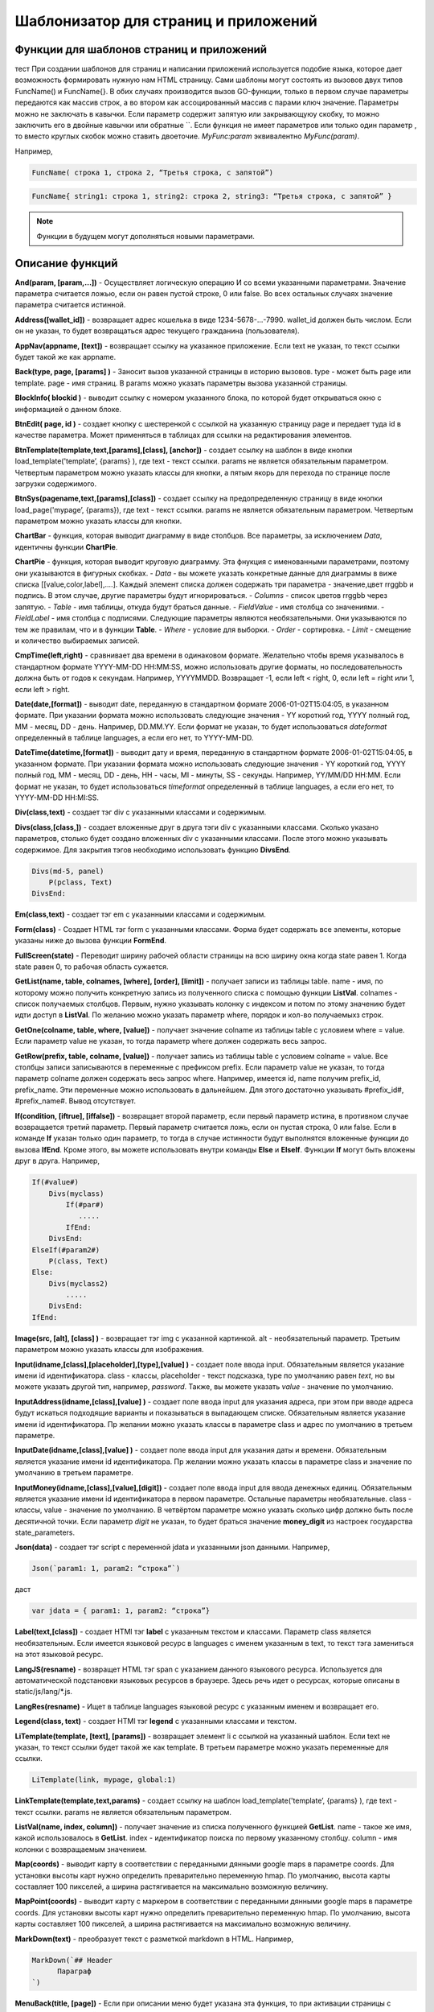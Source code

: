 ################################################################################
Шаблонизатор для страниц и приложений
################################################################################

********************************************************************************
Функции для шаблонов страниц и приложений
********************************************************************************

тест При создании шаблонов для страниц и написании приложений используется подобие языка, которое дает возможность формировать нужную нам HTML страницу.
Сами шаблоны могут состоять из вызовов двух типов 
FuncName() и FuncName{}. В обих случаях производится вызов GO-функции, только в первом случае параметры передаются как массив строк, а во втором как ассоцированный массив с парами ключ значение. Параметры можно не заключать в кавычки. Если параметр содержит запятую или закрывающуюу скобку, то можно заключить его в двойные кавычки или обратные ``. Если функция не имеет параметров или только один параметр , то вместо круглых скобок можно ставить двоеточие. *MyFunc:param* эквивалентно *MyFunc(param)*.


Например,

.. code:: js

      FuncName( строка 1, строка 2, “Третья строка, с запятой”)

.. code:: js

      FuncName{ string1: строка 1, string2: строка 2, string3: “Третья строка, с запятой” }

.. note::

      Функции в будущем могут дополняться новыми параметрами.

********************************************************************************
Описание функций
********************************************************************************

**And(param, [param,...])** - Осуществляет логическую операцию И со всеми указанными параметрами. Значение параметра считается ложью, если он равен пустой строке, 0 или false. Во всех остальных случаях значение параметра считается истинной.

**Address([wallet_id])** - возвращает адрес кошелька в виде 1234-5678-...-7990. wallet_id должен быть числом. Если он не указан, то будет возвращаться адрес текущего гражданина (пользователя).


**AppNav(appname, [text])** - возвращает ссылку на указанное приложение. Если text не указан, то текст ссылки будет такой же как appname.

**Back(type, page, [params]  )** - Заносит вызов указанной страницы в историю вызовов. type - может быть page или template. page - имя страниц. В params можно указать параметры вызова указанной страницы.

**BlockInfo( blockid )** - выводит ссылку с номером указанного блока, по которой будет открываться окно с информацией о данном блоке.

**BtnEdit( page, id )** - создает кнопку с шестеренкой с ссылкой на указанную страницу page и передает туда id в качестве параметра. Может применяться в таблицах для ссылки на редактирования элементов.

**BtnTemplate(template,text,[params],[class], [anchor])** - создает ссылку на шаблон в виде кнопки load_template('template’, {params} ), где text - текст ссылки. params не является обязательным параметром.  Четвертым параметром можно указать классы для кнопки, а пятым якорь для перехода по странице после загрузки содержимого.

**BtnSys(pagename,text,[params],[class])** - создает ссылку на предопределенную страницу в виде кнопки load_page('mypage’, {params}), где text - текст ссылки. params не является обязательным параметром.  Четвертым параметром можно указать классы для кнопки.

**ChartBar** - функция, которая выводит диаграмму в виде столбцов. Все параметры, за исключением *Data*, идентичны функции **ChartPie**.

**ChartPie** - функция, которая выводит круговую диаграмму. Эта фнукция с именованными параметрами, поэтому они указываются в фигурных скобках. 
- *Data* - вы можете указать конкретные данные для диаграммы в виже списка [[value,color,label],....]. Каждый элемент списка должен содержать три параметра - значение,цвет rrggbb и подпись. В этом случае, другие параметры будут игнорироваться.
- *Columns* - список цветов rrggbb через запятую.
- *Table* - имя таблицы, откуда будут браться данные.
- *FieldValue* - имя столбца со значениями.
- *FieldLabel* - имя столбца с подписями.
Следующие параметры являются необязательными. Они указываются по тем же правилам, что и в функции **Table**.
- *Where* - условие для выборки.
- *Order* - сортировка.
- *Limit* - смещение и количество выбираемых записей.

**CmpTime(left,right)** - сравнивает два времени в одинаковом формате. Желательно чтобы время указывалось в стандартном формате YYYY-MM-DD HH:MM:SS, можно использовать другие форматы, но последовательность должна быть от годов к секундам. Например, YYYYMMDD. Возвращает -1, если left < right, 0, если left = right или 1, если left > right.

**Date(date,[format])** - выводит date, переданную в стандартном формате 2006-01-02T15:04:05, в указанном формате. При указании формата можно использовать следующие значения - YY короткий год, YYYY полный год, MM - месяц, DD - день. Например, DD.MM.YY. Если формат не указан, то будет использоваться *dateformat* определенный в таблице languages, а если его нет, то YYYY-MM-DD.

**DateTime(datetime,[format])** - выводит дату и время, переданную в стандартном формате 2006-01-02T15:04:05, в указанном формате. При указании формата можно использовать следующие значения - YY короткий год, YYYY полный год, MM - месяц, DD - день, HH - часы, MI - минуты, SS - секунды. Например, YY/MM/DD HH:MM. Если формат не указан, то будет использоваться *timeformat* определенный в таблице languages, а если его нет, то YYYY-MM-DD HH:MI:SS.

**Div(class,text)** - создает тэг div с указанными классами и содержимым.

**Divs(class,[class,])** - создает вложенные друг в друга тэги div с указанными классами. Сколько указано параметров, столько будет создано вложенных div с указанными классами. После этого можно указывать содержимое. Для закрытия тэгов необходимо использовать функцию **DivsEnd**. 

.. code:: js

      Divs(md-5, panel) 
          P(pclass, Text)
      DivsEnd:

**Em(class,text)** - создает тэг em с указанными классами и содержимым.

**Form(class)** - Создает HTML тэг form с указанными классами. Форма будет содержать все элементы, которые указаны ниже до вызова функции **FormEnd**.

**FullScreen(state)** - Переводит ширину рабочей области страницы на всю ширину окна когда state равен 1. Когда state равен 0, то рабочая область сужается.

**GetList(name, table, colnames, [where], [order], [limit])** - получает записи из таблицы table. name - имя, по которому можно получить конкретную запись из полученного списка с помощью функции **ListVal**. colnames - список получаемых столбцов. Первым, нужно указывать колонку с индексом и потом по этому значению будет идти доступ в **ListVal**. По желанию можно указать параметр where, порядок и кол-во получаемыхз строк.

**GetOne(colname, table, where, [value])** - получает значение colname из таблицы table с условием where = value. Если параметр value не указан, то тогда параметр where должен содержать весь запрос.

**GetRow(prefix, table, colname, [value])** - получает запись из таблицы table с условием colname = value. Все столбцы записи записываются в переменные с префиксом prefix. Если параметр value не указан, то тогда параметр colname должен содержать весь запрос where.
Например, имеется id, name получим prefix_id, prefix_name. Эти переменные можно использовать в дальнейшем. Для этого достаточно указывать #prefix_id#, #prefix_name#. Вывод отсутствует. 

**If(condition, [iftrue], [iffalse])** - возвращает второй параметр, если первый параметр истина, в противном случае возвращается третий параметр. Первый параметр считается ложь, если он пустая строка, 0 или false. Если в команде **If** указан только один параметр, то тогда в случае истинности будут выполнятся вложенные функции до вызова **IfEnd**. Кроме этого, вы можете использовать внутри команды **Else** и **ElseIf**. Функции **If** могут быть вложены друг в друга. Например,

.. code:: js

      If(#value#) 
          Divs(myclass)
              If(#par#)
                 .....
              IfEnd:
          DivsEnd:
      ElseIf(#param2#)
          P(class, Text)
      Else:
          Divs(myclass2)
              .....
          DivsEnd:
      IfEnd:


**Image(src, [alt], [class] )** - возвращает тэг img с указанной картинкой. alt - необязательный параметр. Третьим параметром можно указать классы для изображения.

**Input(idname,[class],[placeholder],[type],[value] )** - создает поле ввода input. Обязательным является указание имени id идентификатора. class - классы, placeholder - текст подсказка, type по умолчанию равен *text*, но вы можете указать другой тип, например, *password*. Также, вы можете указать *value* - значение по умолчанию.

**InputAddress(idname,[class],[value] )** - создает поле ввода input для указания адреса, при этом при вводе адреса будут искаться подходящие варианты и показываться в выпадающем списке. Обязательным является указание имени id идентификатора. Пр желании можно указать классы в параметре class и адрес по умолчанию в третьем параметре.

**InputDate(idname,[class],[value] )** - создает поле ввода input для указания даты и времени. Обязательным является указание имени id идентификатора. Пр желании можно указать классы в параметре class и значение по умолчанию в третьем параметре.

**InputMoney(idname,[class],[value],[digit])** - создает поле ввода input для ввода денежных единиц. Обязательным является указание имени id идентификатора в первом параметре. Остальные параметры необязательные. class - классы, value - значение по умолчанию. В четвёртом параметре можно указать сколько цифр должно быть после десятичной точки. Если параметр *digit* не указан, то будет браться значение **money_digit** из настроек государства state_parameters.

**Json(data)** - создает тэг script с переменной jdata и указанными json данными.
Например,

.. code:: js

      Json(`param1: 1, param2: “строка”`) 
      
даст 

.. code:: js

      var jdata = { param1: 1, param2: “строка”}

**Label(text,[class])** - создает HTMl тэг **label** с указанным текстом и классами. Параметр class является необязательным. Если имеется языковой ресурс в languages с именем указанным в text, то текст тэга замениться на этот языковой ресурс.

**LangJS(resname)** - возвращет HTML тэг span с указанием данного языкового ресурса. Используется для автоматической подстановки языковых ресурсов в браузере. Здесь речь идет о ресурсах, которые описаны в static/js/lang/*.js.

**LangRes(resname)** - Ищет в таблице languages языковой ресурс с указанным именем и возвращает его.

**Legend(class, text)** - создает HTMl тэг **legend** с указанными классами и текстом. 

**LiTemplate(template, [text], [params])** - возвращает элемент li с сcылкой на указанный шаблон. Если text не указан, то текст ссылки будет такой же как template. В третьем параметре можно указать переменные для ссылки.

.. code:: js

      LiTemplate(link, mypage, global:1)


**LinkTemplate(template,text,params)** - создает ссылку на шаблон load_template('template’, {params} ), где text - текст ссылки. params не является обязательным параметром.

**ListVal(name, index, column])** - получает значение из списка полученного функцией **GetList**. name - такое же имя, какой использовалось в **GetList**. index - идентификатор поиска по первому указанному столбцу. column - имя колонки с возвращаемым значением.

**Map(coords)** - выводит карту в соответствии с переданными дянными google maps в параметре coords. Для установки высоты карт нужно определить преварительно переменную hmap. По умолчанию, высота карты составляет 100 пикселей, а ширина растягивается на максимально возможную величину.

**MapPoint(coords)** - выводит карту с маркером в соответствии с переданными дянными google maps в параметре coords. Для установки высоты карт нужно определить преварительно переменную hmap. По умолчанию, высота карты составляет 100 пикселей, а ширина растягивается на максимально возможную величину.

**MarkDown(text)** - преобразует текст с разметкой markdown в HTML. Например,

.. code:: js

      MarkDown(`## Header
            Параграф
      `)

**MenuBack(title, [page])** - Если при описании меню будет указана эта функция, то при активации страницы с данным меню, произойдет подмена верхнего пункта-ссылки на родителя. Можно сменить только текст на указанный title или также еще указать имя страницы, на которую будет осуществляться переход.

**MenuGroup(title,[idname],[icon])** - создает элемент меню с вложенным подменю. title - наименование меню, если есть такой языковой ресурс в languages, то он будет заменен. Можно указать идентификатор id и иконку. Элементы подменю должны быть определны ниже с помощью команд **MenuItem** до вызова функции **MenuEnd**. Например,

.. code:: js

      MenuGroup(My Menu,mycitizen)
            MenuItem(Interface, load_page, interface)
            MenuItem(Dahsboard, load_template, dashboard_default)
      MenuEnd:

**MenuItem(title, action, page, [params], [icon])** - создает элемент меню. title - наименование меню, если есть такой языковой ресурс в languages, то он будет заменен. action может быть page или template. page - имя загружаемой страницы. params - можно указать дополнительные параметры для вызова страницы. icon - можно указать имя иконки для данного элемента меню.

**MenuPage(name)** - Если при описании меню будет указана эта функция, то при активации страницы с данным меню, оно будет создаваться как подменю для страницы с указанным именем. То есть в верхней позиции, где указывается родительский пункт, будет стоять ссылка на  страницу-родителя.

**Money(value,[digit])** - выводит значение как денежную величину оставляя столкьо цифр после десятичной точки, сколько определено в state_parameters в переменной **money_digit**. При желании, вы можеет указать свое количество цифр после запятой, указав его во втором параметре.

**Mult(left,right)** - Умножает два числа и выводит значение округленное до целого. Параметры могут быть десятичными дробями.

**Navigation( params, …)** - возвращает панель с хлебными крошками params и ссылкой Edit справа. Например, Navigation( LiTemplate(dashboard_default, citizen),goverment)

**Now([format])** - функция возвращает текущще время в указанном формате. Если формат не указан, то тогда будет возвращатся время в виде числа секунд с 1970 года (UNIX-формат). Если в качестве формата указано *datetime*, то дата и время возвратится в виде YYYY-MM-DD HH:MI:SS. При указании формата можно использовать теже значения, что и в функции **DateTime**.

**Or(param, [param,...])** - Осуществляет логическую операцию ИЛИ со всеми указанными параметрами. Значение параметра считается ложью, если он равен пустой строке, 0 или false. Во всех остальных случаях значение параметра считается истинной.

**PageTitle(header)** - создает панель для элементов с заголовком header. В конце необходимо вставить вызов PageEnd() для закрытия div-ов.

**P(class,text)** - создает тэг p с указанным классом и содержимым.

**Param(name)** - Возвращает значение  переменной с именем **name**.

**Ring(count,[title],[size])** - Выводит кольцо со значением count посередине. При желании можно указать заголовок в title и размер кольца в параметре size.

**Select(idname, list, [class], [value])** - создает HTML тэг  **select** для выбора варинта. idname - имя id идентифкатора. Переменная list определяет список идентификаторов. Может быть два варианта определения этого списка. Можно перечислить варианты через запятую, в этом случае, значение value в option будет равно порядковому номеру с 1, а текст option соответствующему варианту. Если в languages есть языковой ресурс с таким именем, то он будет подставлен. Второй вариант - это выборка из таблиц при использовании следующего формата: **tablename.column.idname**, где tablename - имя таблицы, column - имя столбца, который будет использовать для наименований. idname - указывает имя колонки которая будет использоваться в качестве значений. Если idname не указан, то будет браться колонка с именем *id*. При втором способе существует ограничение на количество записей в таблице. Их не может быть больше 50. В параметре class можно указать классы для элемента, а в параметре value можно указать значение позиции, которая будет выбрана по умолчанию.

**SetVar( name=value,.....)** - функция присваивает значения указанным переменным. name - имя переменной, value - значение. Вывод отсутствует. Если вы не хотите, чтобы сразу подставлялись значения макросов, то используйте #= вместо =. Также, если имеются запятые в присваевоемом значении, то заключите весь параметр в обратные кавычки ``.
Например,

.. code:: js

      SetVar( var1= value1, var2 = “Значение 2”, var3=10, `var4 #= #citizen_id#, #state_id#` )
      
К переменным можно обращаться в дальнейшем как  #var1#, #var2# …

**Small(class,text)** - создает тэг small с указанными классами и содержимым.

**Source(idname,[value])** - создает поле ввода текста с подстветкой операторов, ключевых слов и т.д. Используется, например, для редактирования контрактов. idname - имя id идентификатора. При желании, можно указать значение по умолчанию во втором параметре.

**StateLink(prefix,name)** - возвращает переменную с именем prefix_name.

**StateValue(name, [index])** - возвращает значение указанного параметра из таблицы state_parameters. Предположим, что у вас в одном параметре находится список значений через запятую. например, gender = male,female и вы хотите получить какое-то одно значение. В этом случае, вы можете указать индекс этого значения (с 1) и при этом если есть языковый ресрус с такм именем, то подставится его значение. StateValue(gender, 2) возвратит Female.

**SysLink(page,text,[params])** - создает ссылку на страницу load_page(page, {params} ), где text - текст ссылки. params не является обязательным параметром.


**Table** {
    Table: tablename
    Order: id
    Where: условие
    Columns: [[Заголовок, значение],...]
} - возвращает таблицу Table - имя таблицы, Order - колонка сортировки, необязательный параметр. Where - условие выборки, необязательный параметр. Columns - массив показываемых столбцов из заголовка и значений. В качестве значений можно указывать #имяколонки#.

**Tag(tagname, [text], [class])** - создает указанный HTML тэг. На данный момент поддерживаются тэги h1-h6. text - содержимое тэга. Также можно указать дополнительные классы в третьем параметре.

**Textarea(idname,[class],[value])** - создает поле ввода textarea с id идентификатором равным idname. По желанию можно укзать классы в class и текст по умолчанию в параметре value.

**Title(text)** - создает заголовок с классом content-heading.

**TemplateNav(template,text,[param], [value])** - возвращает ссылку на шаблон load_template('template’, {param:value} ), где text - текст ссылки. param и value не являются обязательными параметрами.


**TextHidden(idname,....)** - создает скрытые textarea с id = указанным именам, а в качестве значение берется значение переменной с таким же именем. Например,
если есть переменная test = “Строка”, то TextHidden создаст textarea с id=”test” и значением Строка.

**Trim(text)** - Функция удаляет с начала и с конца пробелы и невидимые символы.

**TxButton** - функция с именованными параметрами, которая показывает кнопку Отправить, при нажатии на которую будет отправлена указанная транзакция. 
*Contract* - имя контракта.
*Name* - наименование кнопки. Если параметр не указан, то будет кнопка будет с текстом Send.
*Class* - можно указать классы для div с кнопкой.
*ClassBtn* - можно указать свои классы для кнопки.
*OnSuccess* - можно указать страницу, куда произойдет переход в случае успешной отправки транзакции. В этом случае необходимо через запятую указать следующие параметры:  page или template,имя страницы,[дополнительные параметры].
*Silent* - если указана 1, то пользователь не увидит сообщений об успешной отправки транзакции.
*AutoClose* - если указана 1, то сообщение об успешной отправке закроется автоматически.
*Inputs* - В этом параметре необходимо указать соответствие параметров контракта и значений для этих параметров. По умолчанию, значения будут браться из HTML элементов с такими же id как имена параметров в контракте. Если вы хотите брать из HTML элементов с отличающимися id, то укажите с помощью присваивания contractField1=idname1,contractField2=idname2 и т.д. Также вы можете в качестве значений указывать имена переменных. В этом случае используйте #=, contractField1#=var1,contractField2=var2. Например,

.. code:: js

      TxButton {
          Contract: MyContract,
          Inputs: 'Name=myname, Request #= myreq'
      }


**TxForm{Contract: TXName}** - Функция возвращает форму указанного контаркта с именем TXName.

**TxId(txname)** - возвращается идентификатор указанной транзакции.

**Val(idname)** - возвращает значение HTML элемента с именем id идентификатора равным параметру idname.

**ValueById(table,idval,columns,[aliases])** - Получает запись из таблицы table с id = idval. В columns через запятую должны быть перечислены имена колонок, со значениями которых будут созданы переменные с такими же именами. Если вы хотите создавать переменные с отлиxными именами, то перечислите алиасы в том же порядке через запятую в параметре aliases.

**WhiteMobileBg(state)** - Работает аналогично фнукции **FullScreen**, но применяется на мобильных устройствах. Увеличивает ширину когда state равен 1 и сужает рабочую область когда state равен 0.

**WiAccount(address)** - выводит в специальном оформлении номер аккаунта переданном в параметре address.

**WiBalance(value, money)** - выводит в специальном оформлении денежную величину value и добавляет обозначение валюты указанной в параметре money.

**WiCitizen(name, address, [image], [flag])** - выводит в специальном оформлении информацию о гражданине. name - имя, address - номер кошелька, который в случае необходимости будет приведен к виду 1234-...-5678. Можно указать изображение и флаг страны.

